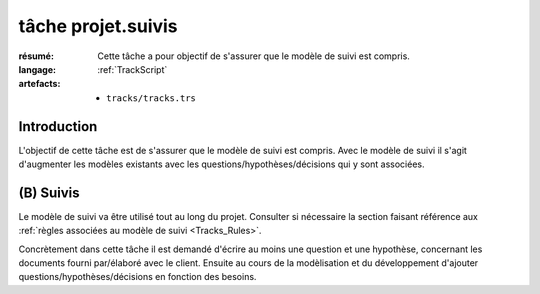 ..  _`tâche projet.suivis`:

tâche projet.suivis
===================

:résumé: Cette tâche a pour objectif de s'assurer que le modèle
    de suivi est compris.

:langage: :ref:`TrackScript`
:artefacts:
    * ``tracks/tracks.trs``

Introduction
------------

L'objectif de cette tâche est de s'assurer que le modèle de suivi
est compris. Avec le modèle de suivi il s'agit d'augmenter les
modèles existants avec les questions/hypothèses/décisions qui y sont
associées.

(B) Suivis
----------

Le modèle de suivi va être utilisé tout au long du projet.
Consulter si nécessaire la section faisant référence aux
:ref:`règles associées au modèle de suivi <Tracks_Rules>`.

Concrètement dans cette tâche il est demandé d'écrire au moins une question
et une hypothèse, concernant les documents fourni par/élaboré avec
le client. Ensuite au cours de la modèlisation et du développement d'ajouter
questions/hypothèses/décisions en fonction des besoins.
